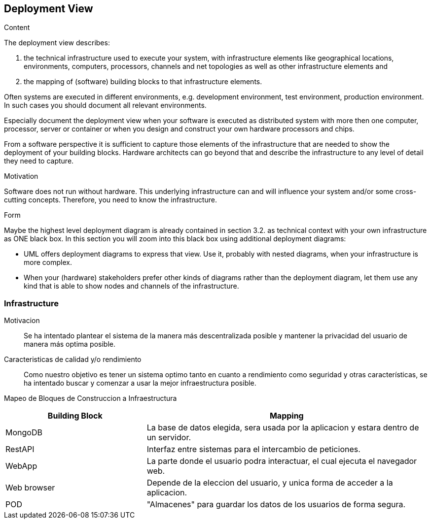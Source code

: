 [[section-deployment-view]]


== Deployment View

[role="arc42help"]
****
.Content
The deployment view describes:

 1. the technical infrastructure used to execute your system, with infrastructure elements like geographical locations, environments, computers, processors, channels and net topologies as well as other infrastructure elements and

2. the mapping of (software) building blocks to that infrastructure elements.

Often systems are executed in different environments, e.g. development environment, test environment, production environment. In such cases you should document all relevant environments.

Especially document the deployment view when your software is executed as distributed system with more then one computer, processor, server or container or when you design and construct your own hardware processors and chips.

From a software perspective it is sufficient to capture those elements of the infrastructure that are needed to show the deployment of your building blocks. Hardware architects can go beyond that and describe the infrastructure to any level of detail they need to capture.

.Motivation
Software does not run without hardware.
This underlying infrastructure can and will influence your system and/or some
cross-cutting concepts. Therefore, you need to know the infrastructure.

.Form

Maybe the highest level deployment diagram is already contained in section 3.2. as
technical context with your own infrastructure as ONE black box. In this section you will
zoom into this black box using additional deployment diagrams:

* UML offers deployment diagrams to express that view. Use it, probably with nested diagrams,
when your infrastructure is more complex.
* When your (hardware) stakeholders prefer other kinds of diagrams rather than the deployment diagram, let them use any kind that is able to show nodes and channels of the infrastructure.
****


=== Infrastructure

Motivacion::

Se ha intentado plantear el sistema de la manera más descentralizada posible y mantener la privacidad del usuario de 
manera más optima posible.

Caracteristicas de calidad y/o rendimiento::

Como nuestro objetivo es tener un sistema optimo tanto en cuanto a rendimiento como seguridad y otras características, se ha 
intentado buscar y comenzar a usar la mejor infraestructura posible.

Mapeo de Bloques de Construccion a Infraestructura::

[options="header",cols="1,2"]
|===
|Building Block|Mapping
| MongoDB | La base de datos elegida, sera usada por la aplicacion y estara dentro de un servidor.
| RestAPI| Interfaz entre sistemas para el intercambio de peticiones.
| WebApp| La parte donde el usuario podra interactuar, el cual ejecuta el navegador web.
| Web browser| Depende de la eleccion del usuario, y unica forma de acceder a la aplicacion.
| POD| "Almacenes" para guardar los datos de los usuarios de forma segura.
|===